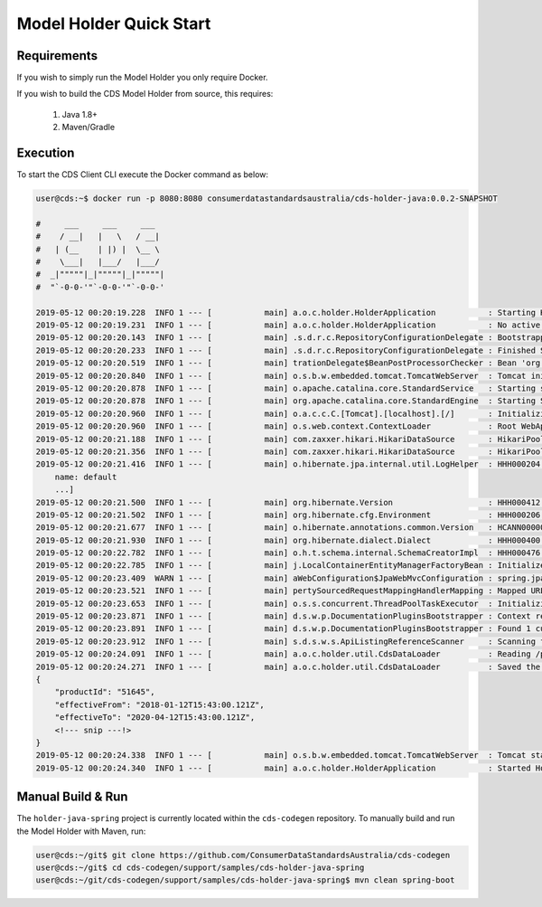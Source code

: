 Model Holder Quick Start
---------------------------------
.. start-content

Requirements
^^^^^^^^^^^^^^^^^^^^^^^

If you wish to simply run the Model Holder you only require Docker.

If you wish to build the CDS Model Holder from source, this requires:

    1. Java 1.8+
    2. Maven/Gradle

Execution
^^^^^^^^^^^^^^^^^^^^^

To start the CDS Client CLI execute the Docker command as below:

.. code-block:: bash

    user@cds:~$ docker run -p 8080:8080 consumerdatastandardsaustralia/cds-holder-java:0.0.2-SNAPSHOT
    
    #     ___     ___     ___
    #    / __|   |   \   / __|
    #   | (__    | |) |  \__ \
    #    \___|   |___/   |___/
    #  _|"""""|_|"""""|_|"""""|
    #  "`-0-0-'"`-0-0-'"`-0-0-'
    
    2019-05-12 00:20:19.228  INFO 1 --- [           main] a.o.c.holder.HolderApplication           : Starting HolderApplication v0.0.2-SNAPSHOT on 3b710824dcdc with PID 1 (/opt/cds-holder/holder.jar started by root in /)
    2019-05-12 00:20:19.231  INFO 1 --- [           main] a.o.c.holder.HolderApplication           : No active profile set, falling back to default profiles: default
    2019-05-12 00:20:20.143  INFO 1 --- [           main] .s.d.r.c.RepositoryConfigurationDelegate : Bootstrapping Spring Data repositories in DEFAULT mode.
    2019-05-12 00:20:20.233  INFO 1 --- [           main] .s.d.r.c.RepositoryConfigurationDelegate : Finished Spring Data repository scanning in 80ms. Found 2 repository interfaces.
    2019-05-12 00:20:20.519  INFO 1 --- [           main] trationDelegate$BeanPostProcessorChecker : Bean 'org.springframework.transaction.annotation.ProxyTransactionManagementConfiguration' of type [org.springframework.transaction.annotation.ProxyTransactionManagementConfiguration$$EnhancerBySpringCGLIB$$a2a7da07] is not eligible for getting processed by all BeanPostProcessors (for example: not eligible for auto-proxying)
    2019-05-12 00:20:20.840  INFO 1 --- [           main] o.s.b.w.embedded.tomcat.TomcatWebServer  : Tomcat initialized with port(s): 8080 (http)
    2019-05-12 00:20:20.878  INFO 1 --- [           main] o.apache.catalina.core.StandardService   : Starting service [Tomcat]
    2019-05-12 00:20:20.878  INFO 1 --- [           main] org.apache.catalina.core.StandardEngine  : Starting Servlet engine: [Apache Tomcat/9.0.17]
    2019-05-12 00:20:20.960  INFO 1 --- [           main] o.a.c.c.C.[Tomcat].[localhost].[/]       : Initializing Spring embedded WebApplicationContext
    2019-05-12 00:20:20.960  INFO 1 --- [           main] o.s.web.context.ContextLoader            : Root WebApplicationContext: initialization completed in 1695 ms
    2019-05-12 00:20:21.188  INFO 1 --- [           main] com.zaxxer.hikari.HikariDataSource       : HikariPool-1 - Starting...
    2019-05-12 00:20:21.356  INFO 1 --- [           main] com.zaxxer.hikari.HikariDataSource       : HikariPool-1 - Start completed.
    2019-05-12 00:20:21.416  INFO 1 --- [           main] o.hibernate.jpa.internal.util.LogHelper  : HHH000204: Processing PersistenceUnitInfo [
        name: default
        ...]
    2019-05-12 00:20:21.500  INFO 1 --- [           main] org.hibernate.Version                    : HHH000412: Hibernate Core {5.3.9.Final}
    2019-05-12 00:20:21.502  INFO 1 --- [           main] org.hibernate.cfg.Environment            : HHH000206: hibernate.properties not found
    2019-05-12 00:20:21.677  INFO 1 --- [           main] o.hibernate.annotations.common.Version   : HCANN000001: Hibernate Commons Annotations {5.0.4.Final}
    2019-05-12 00:20:21.930  INFO 1 --- [           main] org.hibernate.dialect.Dialect            : HHH000400: Using dialect: org.hibernate.dialect.H2Dialect
    2019-05-12 00:20:22.782  INFO 1 --- [           main] o.h.t.schema.internal.SchemaCreatorImpl  : HHH000476: Executing import script 'org.hibernate.tool.schema.internal.exec.ScriptSourceInputNonExistentImpl@50b8ae8d'
    2019-05-12 00:20:22.785  INFO 1 --- [           main] j.LocalContainerEntityManagerFactoryBean : Initialized JPA EntityManagerFactory for persistence unit 'default'
    2019-05-12 00:20:23.409  WARN 1 --- [           main] aWebConfiguration$JpaWebMvcConfiguration : spring.jpa.open-in-view is enabled by default. Therefore, database queries may be performed during view rendering. Explicitly configure spring.jpa.open-in-view to disable this warning
    2019-05-12 00:20:23.521  INFO 1 --- [           main] pertySourcedRequestMappingHandlerMapping : Mapped URL path [/swagger.json] onto method [public org.springframework.http.ResponseEntity<springfox.documentation.spring.web.json.Json> springfox.documentation.swagger2.web.Swagger2Controller.getDocumentation(java.lang.String,javax.servlet.http.HttpServletRequest)]
    2019-05-12 00:20:23.653  INFO 1 --- [           main] o.s.s.concurrent.ThreadPoolTaskExecutor  : Initializing ExecutorService 'applicationTaskExecutor'
    2019-05-12 00:20:23.871  INFO 1 --- [           main] d.s.w.p.DocumentationPluginsBootstrapper : Context refreshed
    2019-05-12 00:20:23.891  INFO 1 --- [           main] d.s.w.p.DocumentationPluginsBootstrapper : Found 1 custom documentation plugin(s)
    2019-05-12 00:20:23.912  INFO 1 --- [           main] s.d.s.w.s.ApiListingReferenceScanner     : Scanning for api listing references
    2019-05-12 00:20:24.091  INFO 1 --- [           main] a.o.c.holder.util.CdsDataLoader          : Reading /payloads/products/xyzbank-deposit-account.json
    2019-05-12 00:20:24.271  INFO 1 --- [           main] a.o.c.holder.util.CdsDataLoader          : Saved the following to database: 
    {
        "productId": "51645",
        "effectiveFrom": "2018-01-12T15:43:00.121Z",
        "effectiveTo": "2020-04-12T15:43:00.121Z",
        <!--- snip ---!>
    }
    2019-05-12 00:20:24.338  INFO 1 --- [           main] o.s.b.w.embedded.tomcat.TomcatWebServer  : Tomcat started on port(s): 8080 (http) with context path ''
    2019-05-12 00:20:24.340  INFO 1 --- [           main] a.o.c.holder.HolderApplication           : Started HolderApplication in 5.481 seconds (JVM running for 6.024)


Manual Build & Run
^^^^^^^^^^^^^^^^^^^^^^^

The ``holder-java-spring`` project is currently located within the ``cds-codegen`` repository. To manually build and run the Model Holder with Maven, run:

.. code-block:: bash

   user@cds:~/git$ git clone https://github.com/ConsumerDataStandardsAustralia/cds-codegen
   user@cds:~/git$ cd cds-codegen/support/samples/cds-holder-java-spring
   user@cds:~/git/cds-codegen/support/samples/cds-holder-java-spring$ mvn clean spring-boot


